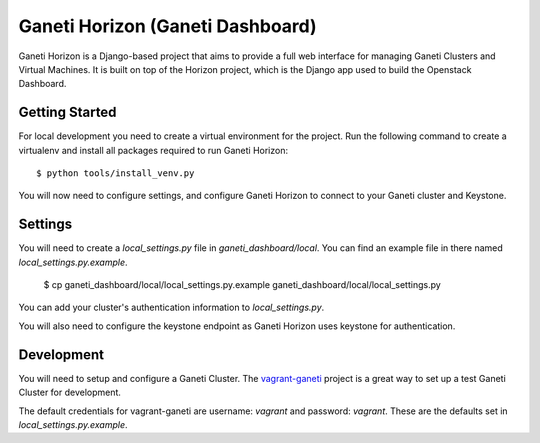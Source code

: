 =======================
|gh| (Ganeti Dashboard)
=======================

|gh| is a Django-based project that aims to provide a full web interface for
managing Ganeti Clusters and Virtual Machines. It is built on top of the Horizon
project, which is the Django app used to build the Openstack Dashboard.

Getting Started
---------------

For local development you need to create a virtual environment for the project.
Run the following command to create a virtualenv and install all packages
required to run |gh|::

    $ python tools/install_venv.py

You will now need to configure settings, and configure |gh| to connect to your
Ganeti cluster and Keystone.

Settings
--------

You will need to create a `local_settings.py` file in `ganeti_dashboard/local`.
You can find an example file in there named `local_settings.py.example`.

    $ cp ganeti_dashboard/local/local_settings.py.example ganeti_dashboard/local/local_settings.py

You can add your cluster's authentication information to `local_settings.py`.

You will also need to configure the keystone endpoint as |gh| uses keystone for
authentication.

Development
-----------

You will need to setup and configure a Ganeti Cluster. The vagrant-ganeti_
project is a great way to set up a test Ganeti Cluster for development.

The default credentials for vagrant-ganeti are username: `vagrant` and
password: `vagrant`. These are the defaults set in `local_settings.py.example`.



.. _vagrant-ganeti: https://github.com/osuosl/vagrant-ganeti
.. |gh| replace:: Ganeti Horizon
